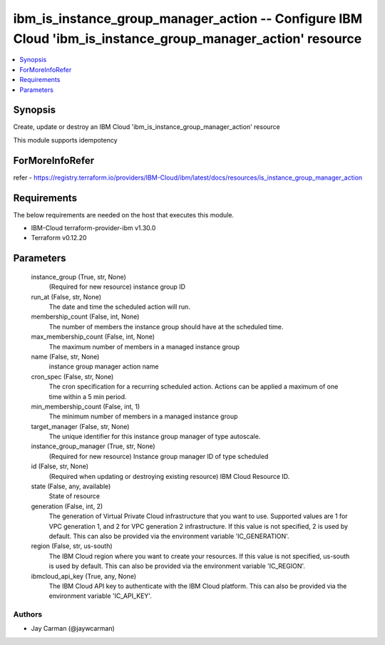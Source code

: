 
ibm_is_instance_group_manager_action -- Configure IBM Cloud 'ibm_is_instance_group_manager_action' resource
===========================================================================================================

.. contents::
   :local:
   :depth: 1


Synopsis
--------

Create, update or destroy an IBM Cloud 'ibm_is_instance_group_manager_action' resource

This module supports idempotency


ForMoreInfoRefer
----------------
refer - https://registry.terraform.io/providers/IBM-Cloud/ibm/latest/docs/resources/is_instance_group_manager_action

Requirements
------------
The below requirements are needed on the host that executes this module.

- IBM-Cloud terraform-provider-ibm v1.30.0
- Terraform v0.12.20



Parameters
----------

  instance_group (True, str, None)
    (Required for new resource) instance group ID


  run_at (False, str, None)
    The date and time the scheduled action will run.


  membership_count (False, int, None)
    The number of members the instance group should have at the scheduled time.


  max_membership_count (False, int, None)
    The maximum number of members in a managed instance group


  name (False, str, None)
    instance group manager action name


  cron_spec (False, str, None)
    The cron specification for a recurring scheduled action. Actions can be applied a maximum of one time within a 5 min period.


  min_membership_count (False, int, 1)
    The minimum number of members in a managed instance group


  target_manager (False, str, None)
    The unique identifier for this instance group manager of type autoscale.


  instance_group_manager (True, str, None)
    (Required for new resource) Instance group manager ID of type scheduled


  id (False, str, None)
    (Required when updating or destroying existing resource) IBM Cloud Resource ID.


  state (False, any, available)
    State of resource


  generation (False, int, 2)
    The generation of Virtual Private Cloud infrastructure that you want to use. Supported values are 1 for VPC generation 1, and 2 for VPC generation 2 infrastructure. If this value is not specified, 2 is used by default. This can also be provided via the environment variable 'IC_GENERATION'.


  region (False, str, us-south)
    The IBM Cloud region where you want to create your resources. If this value is not specified, us-south is used by default. This can also be provided via the environment variable 'IC_REGION'.


  ibmcloud_api_key (True, any, None)
    The IBM Cloud API key to authenticate with the IBM Cloud platform. This can also be provided via the environment variable 'IC_API_KEY'.













Authors
~~~~~~~

- Jay Carman (@jaywcarman)

